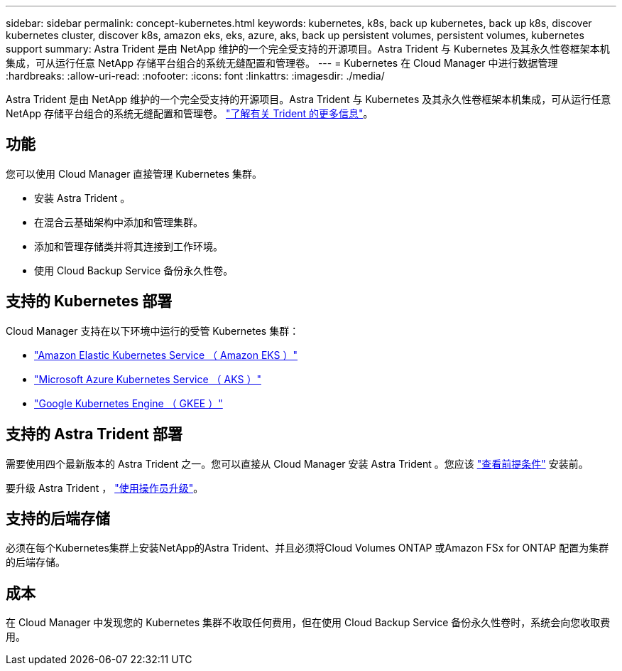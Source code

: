---
sidebar: sidebar 
permalink: concept-kubernetes.html 
keywords: kubernetes, k8s, back up kubernetes, back up k8s, discover kubernetes cluster, discover k8s, amazon eks, eks, azure, aks, back up persistent volumes, persistent volumes, kubernetes support 
summary: Astra Trident 是由 NetApp 维护的一个完全受支持的开源项目。Astra Trident 与 Kubernetes 及其永久性卷框架本机集成，可从运行任意 NetApp 存储平台组合的系统无缝配置和管理卷。 
---
= Kubernetes 在 Cloud Manager 中进行数据管理
:hardbreaks:
:allow-uri-read: 
:nofooter: 
:icons: font
:linkattrs: 
:imagesdir: ./media/


[role="lead"]
Astra Trident 是由 NetApp 维护的一个完全受支持的开源项目。Astra Trident 与 Kubernetes 及其永久性卷框架本机集成，可从运行任意 NetApp 存储平台组合的系统无缝配置和管理卷。 link:https://docs.netapp.com/us-en/trident/index.html["了解有关 Trident 的更多信息"^]。



== 功能

您可以使用 Cloud Manager 直接管理 Kubernetes 集群。

* 安装 Astra Trident 。
* 在混合云基础架构中添加和管理集群。
* 添加和管理存储类并将其连接到工作环境。
* 使用 Cloud Backup Service 备份永久性卷。




== 支持的 Kubernetes 部署

Cloud Manager 支持在以下环境中运行的受管 Kubernetes 集群：

* link:./requirements/kubernetes-reqs-aws.html["Amazon Elastic Kubernetes Service （ Amazon EKS ）"]
* link:./requirements/kubernetes-reqs-aks.html["Microsoft Azure Kubernetes Service （ AKS ）"]
* link:./requirements/kubernetes-reqs-gke.html["Google Kubernetes Engine （ GKEE ）"]




== 支持的 Astra Trident 部署

需要使用四个最新版本的 Astra Trident 之一。您可以直接从 Cloud Manager 安装 Astra Trident 。您应该 link:https://docs.netapp.com/us-en/trident/trident-get-started/requirements.html["查看前提条件"^] 安装前。

要升级 Astra Trident ， link:https://docs.netapp.com/us-en/trident/trident-managing-k8s/upgrade-operator.html["使用操作员升级"^]。



== 支持的后端存储

必须在每个Kubernetes集群上安装NetApp的Astra Trident、并且必须将Cloud Volumes ONTAP 或Amazon FSx for ONTAP 配置为集群的后端存储。



== 成本

在 Cloud Manager 中发现您的 Kubernetes 集群不收取任何费用，但在使用 Cloud Backup Service 备份永久性卷时，系统会向您收取费用。
